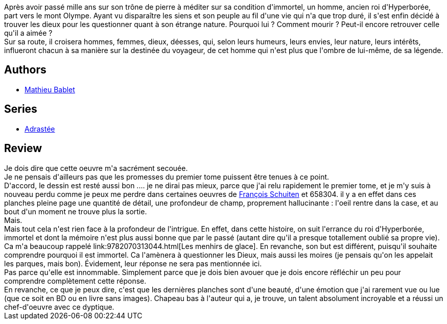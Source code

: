 :jbake-type: post
:jbake-status: published
:jbake-title: Adrastée Tome 2
:jbake-tags:  amour, dieu, immortalité, m-moire, mort, philosophie, voyage,_année_2014,_mois_févr.,_note_5,rayon-bd,read
:jbake-date: 2014-02-04
:jbake-depth: ../../
:jbake-uri: goodreads/books/9782359104042.adoc
:jbake-bigImage: https://i.gr-assets.com/images/S/compressed.photo.goodreads.com/books/1391332031l/20694818._SX98_.jpg
:jbake-smallImage: https://i.gr-assets.com/images/S/compressed.photo.goodreads.com/books/1391332031l/20694818._SX50_.jpg
:jbake-source: https://www.goodreads.com/book/show/20694818
:jbake-style: goodreads goodreads-book

++++
<div class="book-description">
Après avoir passé mille ans sur son trône de pierre à méditer sur sa condition d'immortel, un homme, ancien roi d'Hyperborée, part vers le mont Olympe. Ayant vu disparaître les siens et son peuple au fil d'une vie qui n'a que trop duré, il s'est enfin décidé à trouver les dieux pour les questionner quant à son étrange nature. Pourquoi lui ? Comment mourir ? Peut-il encore retrouver celle qu'il a aimée ?<br /> Sur sa route, il croisera hommes, femmes, dieux, déesses, qui, selon leurs humeurs, leurs envies, leur nature, leurs intérêts, influeront chacun à sa manière sur la destinée du voyageur, de cet homme qui n'est plus que l'ombre de lui-même, de sa légende.
</div>
++++


## Authors
* link:../authors/4901002.html[Mathieu Bablet]

## Series
* link:../series/Adrastee.html[Adrastée]

## Review

++++
Je dois dire que cette oeuvre m'a sacrément secouée.<br/>Je ne pensais d'ailleurs pas que les promesses du premier tome puissent être tenues à ce point.<br/>D'accord, le dessin est resté aussi bon .... je ne dirai pas mieux, parce que j'ai relu rapidement le premier tome, et je m'y suis à nouveau perdu comme je peux me perdre dans certaines oeuvres de <a class="DirectAuthorReference destination_Author" href="../authors/573160.html">François Schuiten</a> et 658304. il y a en effet dans ces planches pleine page une quantité de détail, une profondeur de champ, proprement hallucinante : l'oeil rentre dans la case, et au bout d'un moment ne trouve plus la sortie.<br/>Mais.<br/>Mais tout cela n'est rien face à la profondeur de l'intrigue. En effet, dans cette histoire, on suit l'errance du roi d'Hyperborée, immortel et dont la mémoire n'est plus aussi bonne que par le passé (autant dire qu'il a presque totallement oublié sa propre vie). Ca m'a beaucoup rappelé link:9782070313044.html[Les menhirs de glace]. En revanche, son but est différent, puisqu'il souhaite comprendre pourquoi il est immortel. Ca l'amènera à questionner les Dieux, mais aussi les moires (je pensais qu'on les appelait les parques, mais bon). Évidement, leur réponse ne sera pas mentionnée ici.<br/>Pas parce qu'elle est innommable. Simplement parce que je dois bien avouer que je dois encore réfléchir un peu pour comprendre complètement cette réponse.<br/>En revanche, ce que je peux dire, c'est que les dernières planches sont d'une beauté, d'une émotion que j'ai rarement vue ou lue (que ce soit en BD ou en livre sans images). Chapeau bas à l'auteur qui a, je trouve, un talent absolument incroyable et a réussi un chef-d'oeuvre avec ce dyptique.
++++